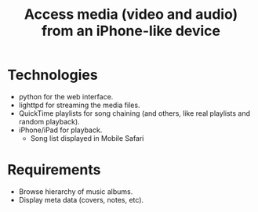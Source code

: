 #+TITLE: Access media (video and audio) from an iPhone-like device
#+FILETAGS: @project:@iPhone:@iPad
* Technologies
  - python for the web interface.
  - lighttpd for streaming the media files.
  - QuickTime playlists for song chaining (and others, like real
    playlists and random playback).
  - iPhone/iPad for playback.
    - Song list displayed in Mobile Safari
* Requirements
  - Browse hierarchy of music albums.
  - Display meta data (covers, notes, etc).
